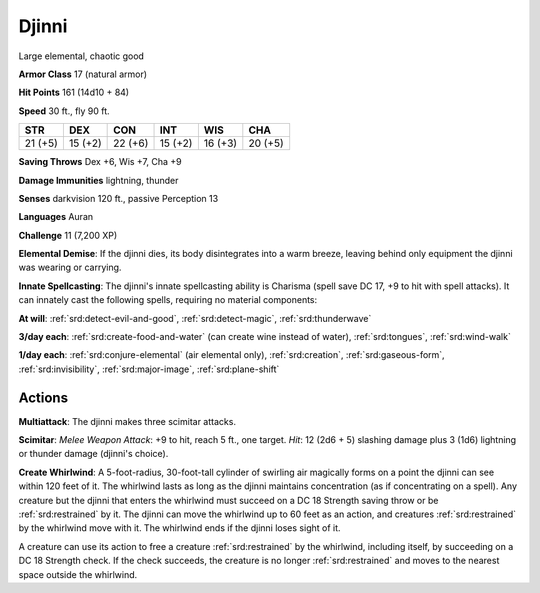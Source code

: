 
.. _srd:djinni:

Djinni
------

Large elemental, chaotic good

**Armor Class** 17 (natural armor)

**Hit Points** 161 (14d10 + 84)

**Speed** 30 ft., fly 90 ft.

+-----------+-----------+-----------+-----------+-----------+-----------+
| STR       | DEX       | CON       | INT       | WIS       | CHA       |
+===========+===========+===========+===========+===========+===========+
| 21 (+5)   | 15 (+2)   | 22 (+6)   | 15 (+2)   | 16 (+3)   | 20 (+5)   |
+-----------+-----------+-----------+-----------+-----------+-----------+

**Saving Throws** Dex +6, Wis +7, Cha +9

**Damage Immunities** lightning, thunder

**Senses** darkvision 120 ft., passive Perception 13

**Languages** Auran

**Challenge** 11 (7,200 XP)

**Elemental Demise**: If the djinni dies, its body disintegrates into a
warm breeze, leaving behind only equipment the djinni was wearing or
carrying.

**Innate Spellcasting**: The djinni's innate spellcasting
ability is Charisma (spell save DC 17, +9 to hit with spell attacks). It
can innately cast the following spells, requiring no material
components:

**At will**: :ref:`srd:detect-evil-and-good`, :ref:`srd:detect-magic`,
:ref:`srd:thunderwave`

**3/day each**: :ref:`srd:create-food-and-water` (can create wine
instead of water), :ref:`srd:tongues`, :ref:`srd:wind-walk`

**1/day each**: :ref:`srd:conjure-elemental` (air elemental only),
:ref:`srd:creation`, :ref:`srd:gaseous-form`,
:ref:`srd:invisibility`, :ref:`srd:major-image`, :ref:`srd:plane-shift`

Actions
~~~~~~~~~~~~~~~~~~~~~~~~~~~~~~~~~

**Multiattack**: The djinni makes three scimitar attacks.

**Scimitar**:
*Melee Weapon Attack*: +9 to hit, reach 5 ft., one target. *Hit*: 12
(2d6 + 5) slashing damage plus 3 (1d6) lightning or thunder damage
(djinni's choice).

**Create Whirlwind**: A 5-foot-radius, 30-foot-tall
cylinder of swirling air magically forms on a point the djinni can see
within 120 feet of it. The whirlwind lasts as long as the djinni
maintains concentration (as if concentrating on a spell). Any creature
but the djinni that enters the whirlwind must succeed on a DC 18
Strength saving throw or be :ref:`srd:restrained` by it. The djinni can move the
whirlwind up to 60 feet as an action, and creatures :ref:`srd:restrained` by the
whirlwind move with it. The whirlwind ends if the djinni loses sight of
it.

A creature can use its action to free a creature :ref:`srd:restrained` by the
whirlwind, including itself, by succeeding on a DC 18
Strength check. If the check succeeds, the creature is no longer
:ref:`srd:restrained` and moves to the nearest space outside the whirlwind.
